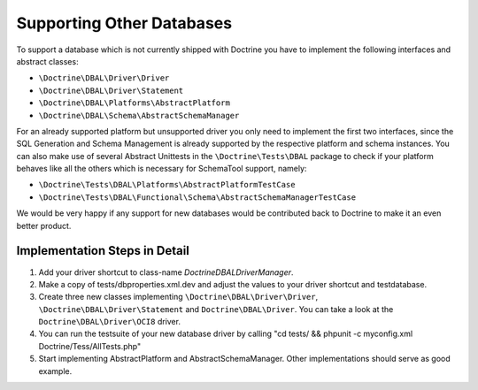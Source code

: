 Supporting Other Databases
==========================

To support a database which is not currently shipped with Doctrine
you have to implement the following interfaces and abstract
classes:


-  ``\Doctrine\DBAL\Driver\Driver``
-  ``\Doctrine\DBAL\Driver\Statement``
-  ``\Doctrine\DBAL\Platforms\AbstractPlatform``
-  ``\Doctrine\DBAL\Schema\AbstractSchemaManager``

For an already supported platform but unsupported driver you only
need to implement the first two interfaces, since the SQL
Generation and Schema Management is already supported by the
respective platform and schema instances. You can also make use of
several Abstract Unittests in the ``\Doctrine\Tests\DBAL`` package
to check if your platform behaves like all the others which is
necessary for SchemaTool support, namely:


-  ``\Doctrine\Tests\DBAL\Platforms\AbstractPlatformTestCase``
-  ``\Doctrine\Tests\DBAL\Functional\Schema\AbstractSchemaManagerTestCase``

We would be very happy if any support for new databases would be
contributed back to Doctrine to make it an even better product.

Implementation Steps in Detail
------------------------------

1. Add your driver shortcut to class-name `Doctrine\DBAL\DriverManager`.
2. Make a copy of tests/dbproperties.xml.dev and adjust the values to your driver shortcut and testdatabase.
3. Create three new classes implementing ``\Doctrine\DBAL\Driver\Driver``, ``\Doctrine\DBAL\Driver\Statement``
   and ``Doctrine\DBAL\Driver``. You can take a look at the ``Doctrine\DBAL\Driver\OCI8`` driver.
4. You can run the testsuite of your new database driver by calling "cd tests/ && phpunit -c myconfig.xml Doctrine/Tess/AllTests.php"
5. Start implementing AbstractPlatform and AbstractSchemaManager. Other implementations should serve as good example.